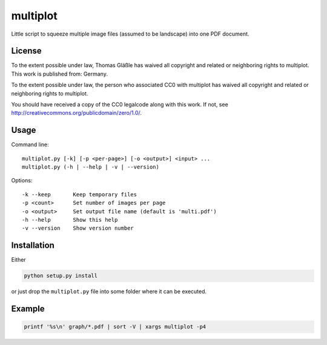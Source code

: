 multiplot
---------

Little script to squeeze multiple image files (assumed to be landscape) into
one PDF document.


License
~~~~~~~

To the extent possible under law, Thomas Gläßle has waived all copyright
and related or neighboring rights to multiplot. This work is published
from: Germany.

To the extent possible under law, the person who associated CC0 with
multiplot has waived all copyright and related or neighboring rights
to multiplot.

You should have received a copy of the CC0 legalcode along with this
work. If not, see http://creativecommons.org/publicdomain/zero/1.0/.


Usage
~~~~~

Command line::

    multiplot.py [-k] [-p <per-page>] [-o <output>] <input> ...
    multiplot.py (-h | --help | -v | --version)

Options::

    -k --keep       Keep temporary files
    -p <count>      Set number of images per page
    -o <output>     Set output file name (default is 'multi.pdf')
    -h --help       Show this help
    -v --version    Show version number

Installation
~~~~~~~~~~~~

Either

.. code-block:: bash

    python setup.py install

or just drop the ``multiplot.py`` file into some folder where it can be executed.


Example
~~~~~~~

.. code-block:: bash

    printf '%s\n' graph/*.pdf | sort -V | xargs multiplot -p4

